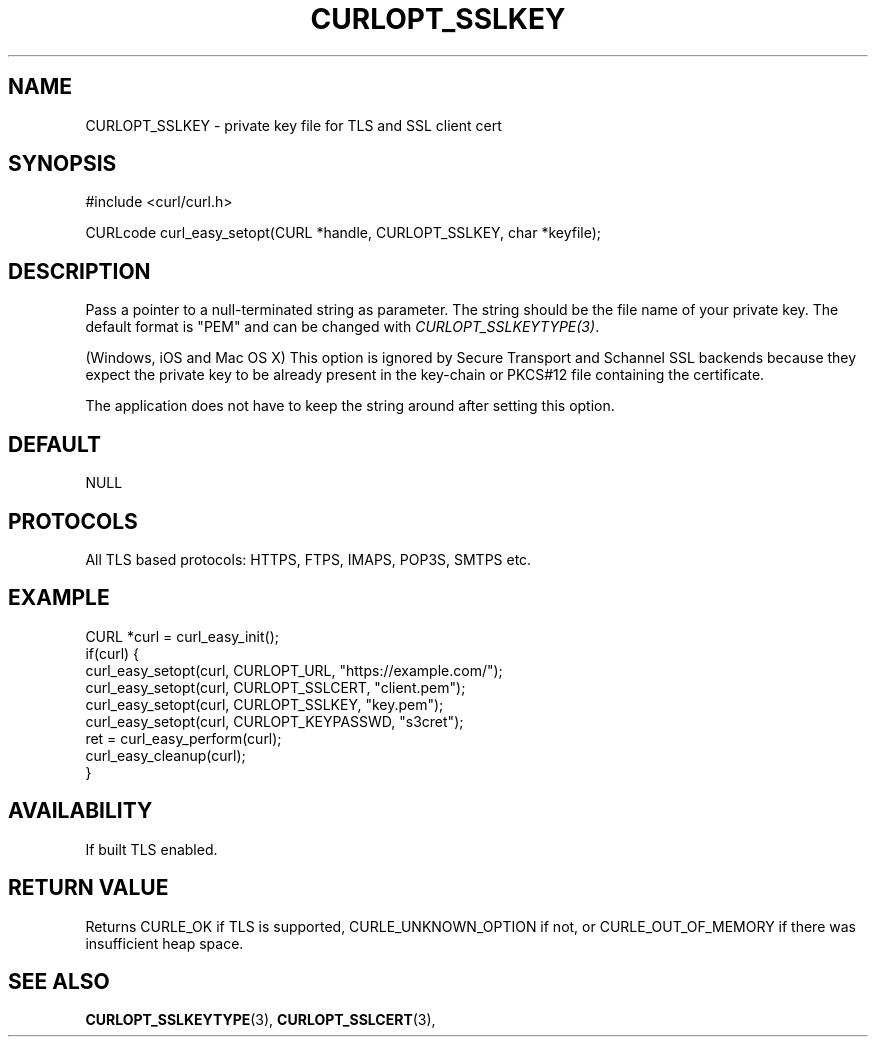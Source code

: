 .\" **************************************************************************
.\" *                                  _   _ ____  _
.\" *  Project                     ___| | | |  _ \| |
.\" *                             / __| | | | |_) | |
.\" *                            | (__| |_| |  _ <| |___
.\" *                             \___|\___/|_| \_\_____|
.\" *
.\" * Copyright (C) Daniel Stenberg, <daniel@haxx.se>, et al.
.\" *
.\" * This software is licensed as described in the file COPYING, which
.\" * you should have received as part of this distribution. The terms
.\" * are also available at https://curl.se/docs/copyright.html.
.\" *
.\" * You may opt to use, copy, modify, merge, publish, distribute and/or sell
.\" * copies of the Software, and permit persons to whom the Software is
.\" * furnished to do so, under the terms of the COPYING file.
.\" *
.\" * This software is distributed on an "AS IS" basis, WITHOUT WARRANTY OF ANY
.\" * KIND, either express or implied.
.\" *
.\" * SPDX-License-Identifier: curl
.\" *
.\" **************************************************************************
.\"
.TH CURLOPT_SSLKEY 3 "April 26, 2023" "ibcurl 8.1.1" libcurl

.SH NAME
CURLOPT_SSLKEY \- private key file for TLS and SSL client cert
.SH SYNOPSIS
.nf
#include <curl/curl.h>

CURLcode curl_easy_setopt(CURL *handle, CURLOPT_SSLKEY, char *keyfile);
.fi
.SH DESCRIPTION
Pass a pointer to a null-terminated string as parameter. The string should be
the file name of your private key. The default format is "PEM" and can be
changed with \fICURLOPT_SSLKEYTYPE(3)\fP.

(Windows, iOS and Mac OS X) This option is ignored by Secure Transport and
Schannel SSL backends because they expect the private key to be already present
in the key-chain or PKCS#12 file containing the certificate.

The application does not have to keep the string around after setting this
option.
.SH DEFAULT
NULL
.SH PROTOCOLS
All TLS based protocols: HTTPS, FTPS, IMAPS, POP3S, SMTPS etc.
.SH EXAMPLE
.nf
CURL *curl = curl_easy_init();
if(curl) {
  curl_easy_setopt(curl, CURLOPT_URL, "https://example.com/");
  curl_easy_setopt(curl, CURLOPT_SSLCERT, "client.pem");
  curl_easy_setopt(curl, CURLOPT_SSLKEY, "key.pem");
  curl_easy_setopt(curl, CURLOPT_KEYPASSWD, "s3cret");
  ret = curl_easy_perform(curl);
  curl_easy_cleanup(curl);
}
.fi
.SH AVAILABILITY
If built TLS enabled.
.SH RETURN VALUE
Returns CURLE_OK if TLS is supported, CURLE_UNKNOWN_OPTION if not, or
CURLE_OUT_OF_MEMORY if there was insufficient heap space.
.SH "SEE ALSO"
.BR CURLOPT_SSLKEYTYPE "(3), " CURLOPT_SSLCERT "(3), "
